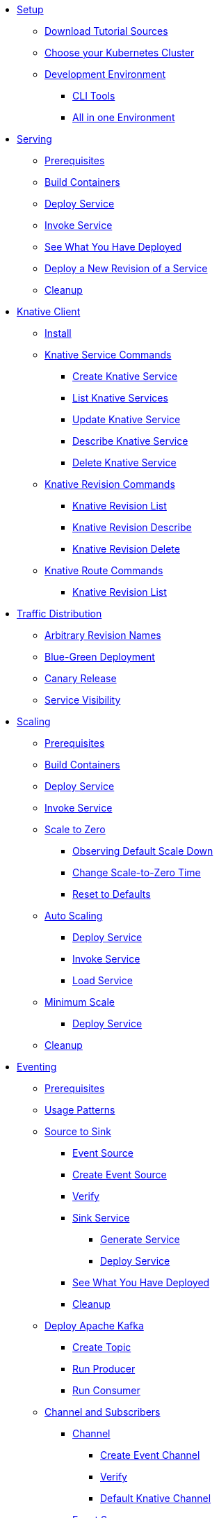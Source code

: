 ifdef::workshop[]
* xref:setup.adoc#kubernetes-cluster[Setup]
endif::[]
ifndef::workshop[]
* xref:setup.adoc[Setup]
** xref:setup.adoc#download-tutorial-sources[Download Tutorial Sources]
endif::[]
** xref:setup.adoc#kubernetes-cluster[Choose your Kubernetes Cluster]
** xref:setup.adoc#tutorial-dev-env[Development Environment]
*** xref:setup.adoc#tutorial-all-local[CLI Tools]
*** xref:setup.adoc#dev-env-all-in-one[All in one Environment]

* xref:basic-fundas.adoc[Serving]
ifndef::workshop[]
** xref:basic-fundas.adoc#basics-prerequisite[Prerequisites]
** xref:basic-fundas.adoc#basics-build-containers[Build Containers]
endif::[]
** xref:basic-fundas.adoc#basics-deploy-service[Deploy Service]
** xref:basic-fundas.adoc#basics-invoke-service[Invoke Service]
** xref:basic-fundas.adoc#basics-see-what-you-have-deployed[See What You Have Deployed]
** xref:basic-fundas.adoc#deploying-new-revision[Deploy a New Revision of a Service]
** xref:basic-fundas.adoc#basics-cleanup[Cleanup]

ifndef::workshop[]
* xref:knative-client.adoc[Knative Client]
** xref:knative-client.adoc#kn-install[Install]
** xref:knative-client.adoc#kn-ksvc[Knative Service Commands]
*** xref:knative-client.adoc#kn-create-ksvc[Create Knative Service]
*** xref:knative-client.adoc#kn-list-services[List Knative Services]
*** xref:knative-client.adoc#kn-update-ksvc[Update Knative Service]
*** xref:knative-client.adoc#kn-desc-ksvc[Describe Knative Service]
*** xref:knative-client.adoc#kn-delete-ksvc[Delete Knative Service]
** xref:knative-client.adoc#kn-revisons[Knative Revision Commands]
*** xref:knative-client.adoc#kn-revisions-list[Knative Revision List]
*** xref:knative-client.adoc#kn-revisions-desc[Knative Revision Describe]
*** xref:knative-client.adoc#kn-revisions-delete[Knative Revision Delete]
** xref:knative-client.adoc#kn-routes[Knative Route Commands]
*** xref:knative-client.adoc#kn-route-list[Knative Revision List]
endif::[]

* xref:traffic-distribution.adoc[Traffic Distribution]
** xref:traffic-distribution.adoc#deploying-revisions[Arbitrary Revision Names]
** xref:traffic-distribution.adoc#blue-green[Blue-Green Deployment]
** xref:traffic-distribution.adoc#canary-release[Canary Release]
** xref:traffic-distribution.adoc#service-visibility[Service Visibility]

ifdef::workshop[]
* xref:scaling.adoc[Auto Scaling]
endif::[]

ifndef::workshop[]
* xref:scaling.adoc[Scaling]
** xref:scaling.adoc#scaling-prerequisite[Prerequisites]
** xref:scaling.adoc#scaling-build-containers[Build Containers]
endif::[]
** xref:scaling.adoc#scaling-deploy-service[Deploy Service]
** xref:scaling.adoc#scaling-invoke-service[Invoke Service]
** xref:scaling.adoc#scaling-scale-to-zero[Scale to Zero]
ifndef::workshop[]
*** xref:scaling.adoc#scaling-observer-scale-to-zero[Observing Default Scale Down]
*** xref:scaling.adoc#scaling-observer-scale-to-zero-1m[Change Scale-to-Zero Time]
*** xref:scaling.adoc#scaling-reset-to-defaults[Reset to Defaults]
endif::[]
** xref:scaling.adoc#scaling-auto-scaling[Auto Scaling]
*** xref:scaling.adoc#scaling-autoscaling-deploy-service[Deploy Service]
*** xref:scaling.adoc#scaling-autoscaling-invoke-service[Invoke Service]
*** xref:scaling.adoc#scaling-load-service[Load Service]
** xref:scaling.adoc#scaling-min-scale[Minimum Scale]
*** xref:scaling.adoc#scaling-deploy-service-minscale[Deploy Service]
** xref:scaling.adoc#scaling-cleanup[Cleanup]

ifndef::workshop[]
* xref:eventing/eventing.adoc[Eventing]
** xref:eventing/eventing.adoc#eventing-prerequisite[Prerequisites]
** xref:eventing/eventing.adoc#usage-patterns[Usage Patterns]
** xref:eventing/eventing-src-to-sink.adoc.adoc[Source to Sink]
*** xref:eventing/eventing-src-to-sink.adoc.adoc#eventing-source[Event Source]
*** xref:eventing/eventing-src-to-sink.adoc.adoc#eventing-create-event-source[Create Event Source]
*** xref:eventing/eventing-src-to-sink.adoc.adoc#eventing-verify-event-source[Verify]
*** xref:eventing/eventing-src-to-sink.adoc.adoc#eventing-sink-service[Sink Service]
**** xref:eventing/eventing-src-to-sink.adoc.adoc#eventing-gen-sink-service[Generate Service]
**** xref:eventing/eventing-src-to-sink.adoc.adoc#eventing-deploy-sink-service[Deploy Service]
*** xref:eventing/eventing-src-to-sink.adoc.adoc#eventing-see-what-you-have-deployed[See What You Have Deployed]
*** xref:eventing/eventing-src-to-sink.adoc.adoc#eventing-cleanup[Cleanup]
** xref:eventing/deploy-apache-kafka.adoc[Deploy Apache Kafka]
*** xref:eventing/deploy-apache-kafka.adoc#create-kafka-topic[Create Topic]
*** xref:eventing/deploy-apache-kafka.adoc#kafka-producer[Run Producer]
*** xref:eventing/deploy-apache-kafka.adoc#kafka-consumer[Run Consumer]

** xref:eventing/channel-and-subscribers.adoc[Channel and Subscribers]
*** xref:eventing/channel-and-subscribers.adoc#eventing-channel[Channel]
**** xref:eventing/channel-and-subscribers.adoc#eventing-create-event-channel[Create Event Channel]
**** xref:eventing/channel-and-subscribers.adoc#eventing-verify-event-channel[Verify]
**** xref:eventing/default-knative-channel.adoc[Default Knative Channel]
*** xref:eventing/channel-and-subscribers.adoc#eventing-source[Event Source]
**** xref:eventing/channel-and-subscribers.adoc#eventing-create-event-source[Create Event Source]
**** xref:eventing/channel-and-subscribers.adoc#eventing-verify-event-source[Verify]
*** xref:eventing/channel-and-subscribers.adoc#eventing-subscriber[Event Subscriber]
**** xref:eventing/channel-and-subscribers.adoc#eventing-create-subscriber[Create Event Subscriber]
**** xref:eventing/channel-and-subscribers.adoc#eventing-verify-subscriber[Verify]
*** xref:eventing/channel-and-subscribers.adoc#eventing-see-what-you-have-deployed[See What You Have Deployed]
**** xref:eventing/channel-and-subscribers.adoc#eventing-cleanup[Cleanup]

** xref:eventing/eventing-trigger-broker.adoc[Brokers and Triggers]
*** xref:eventing/eventing-trigger-broker.adoc#events-triggers-brokers[Events, Triggers and Brokers]
*** xref:eventing/eventing-trigger-broker.adoc#broker[Broker]
*** xref:eventing/eventing-trigger-broker.adoc#eventing-service[Service]
*** xref:eventing/eventing-trigger-broker.adoc#eventing-event-source[Event Source]
*** xref:eventing/eventing-trigger-broker.adoc#eventing-trigger[Trigger]
*** xref:eventing/eventing-trigger-broker.adoc#eventing-trigger-verification[Verification]
*** xref:eventing/eventing-trigger-broker.adoc#eventing-cleanup[Cleanup]
** xref:eventing/eventing.adoc#eventing-watch-logs[Watching Logs]
* xref:faq.adoc[Frequently Asked Questions]
endif::[]
